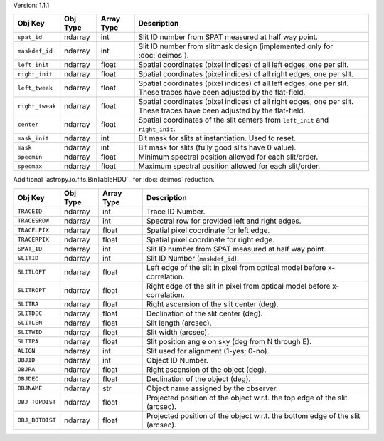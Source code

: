 Version: 1.1.1

=====================  =================  ==========  ===========================================================================================================================
Obj Key                Obj Type           Array Type  Description                                                                                                                                                                         
=====================  =================  ==========  ===========================================================================================================================
``spat_id``            ndarray            int         Slit ID number from SPAT measured at half way point.
``maskdef_id``         ndarray            int         Slit ID number from slitmask design (implemented only for :doc:`deimos`).
``left_init``          ndarray            float       Spatial coordinates (pixel indices) of all left edges, one per slit.
``right_init``         ndarray            float       Spatial coordinates (pixel indices) of all right edges, one per slit.
``left_tweak``         ndarray            float       Spatial coordinates (pixel indices) of all left edges, one per slit.  These traces have been adjusted by the flat-field.
``right_tweak``        ndarray            float       Spatial coordinates (pixel indices) of all right edges, one per slit.  These traces have been adjusted by the flat-field.
``center``             ndarray            float       Spatial coordinates of the slit centers from ``left_init`` and ``right_init``.
``mask_init``          ndarray            int         Bit mask for slits at instantiation. Used to reset.
``mask``               ndarray            int         Bit mask for slits (fully good slits have 0 value).
``specmin``            ndarray            float       Minimum spectral position allowed for each slit/order.
``specmax``            ndarray            float       Maximum spectral position allowed for each slit/order.
=====================  =================  ==========  ===========================================================================================================================

Additional `astropy.io.fits.BinTableHDU`_ for :doc:`deimos` reduction.

=====================  =================  ==========  =================================================================================
Obj Key                Obj Type           Array Type  Description
=====================  =================  ==========  =================================================================================
``TRACEID``            ndarray            int         Trace ID Number.
``TRACESROW``          ndarray            int         Spectral row for provided left and right edges.
``TRACELPIX``          ndarray            float       Spatial pixel coordinate for left edge.
``TRACERPIX``          ndarray            float       Spatial pixel coordinate for right edge.
``SPAT_ID``            ndarray            int         Slit ID number from SPAT measured at half way point.
``SLITID``             ndarray            int         Slit ID Number (``maskdef_id``).
``SLITLOPT``           ndarray            float       Left edge of the slit in pixel from optical model before x-correlation.
``SLITROPT``           ndarray            float       Right edge of the slit in pixel from optical model before x-correlation.
``SLITRA``             ndarray            float       Right ascension of the slit center (deg).
``SLITDEC``            ndarray            float       Declination of the slit center (deg).
``SLITLEN``            ndarray            float       Slit length (arcsec).
``SLITWID``            ndarray            float       Slit width (arcsec).
``SLITPA``             ndarray            float       Slit position angle on sky (deg from N through E).
``ALIGN``              ndarray            int         Slit used for alignment (1-yes; 0-no).
``OBJID``              ndarray            int         Object ID Number.
``OBJRA``              ndarray            float       Right ascension of the object (deg).
``OBJDEC``             ndarray            float       Declination of the object (deg).
``OBJNAME``            ndarray            str         Object name assigned by the observer.
``OBJ_TOPDIST``        ndarray            float       Projected position of the object w.r.t. the top edge of the slit (arcsec).
``OBJ_BOTDIST``        ndarray            float       Projected position of the object w.r.t. the bottom edge of the slit (arcsec).
=====================  =================  ==========  =================================================================================